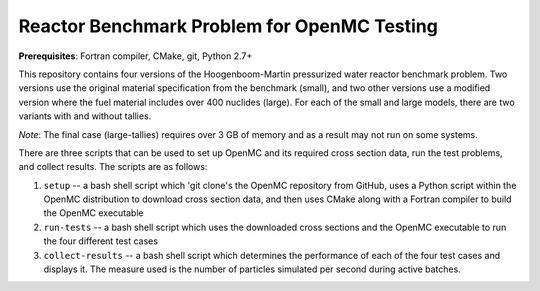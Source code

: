 --------------------------------------------
Reactor Benchmark Problem for OpenMC Testing
--------------------------------------------

**Prerequisites**: Fortran compiler, CMake, git, Python 2.7+

This repository contains four versions of the Hoogenboom-Martin pressurized
water reactor benchmark problem. Two versions use the original material
specification from the benchmark (small), and two other versions use a modified
version where the fuel material includes over 400 nuclides (large). For each of
the small and large models, there are two variants with and without tallies.

*Note*: The final case (large-tallies) requires over 3 GB of memory and as a
result may not run on some systems.

There are three scripts that can be used to set up OpenMC and its required cross
section data, run the test problems, and collect results. The scripts are as
follows:

1. ``setup`` -- a bash shell script which 'git clone's the OpenMC repository
   from GitHub, uses a Python script within the OpenMC distribution to download
   cross section data, and then uses CMake along with a Fortran compiler to
   build the OpenMC executable

2. ``run-tests`` -- a bash shell script which uses the downloaded cross sections
   and the OpenMC executable to run the four different test cases

3. ``collect-results`` -- a bash shell script which determines the performance
   of each of the four test cases and displays it. The measure used is the
   number of particles simulated per second during active batches.

